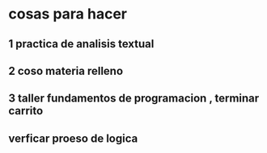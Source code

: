 * cosas para hacer
** 1 practica de analisis textual
** 2 coso materia relleno
** 3 taller fundamentos de programacion , terminar carrito
** verficar proeso de logica
